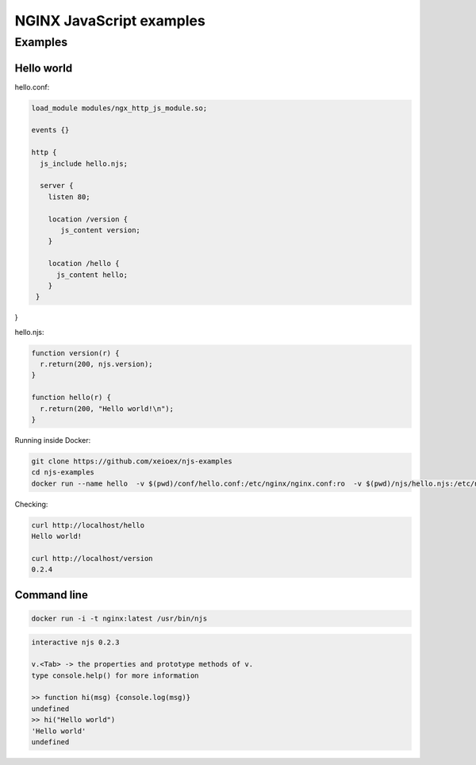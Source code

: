 =================
NGINX JavaScript examples
=================


Examples
********

Hello world
===========

hello.conf:

.. code-block:: nginx

  load_module modules/ngx_http_js_module.so;
    
  events {}
  
  http {
    js_include hello.njs; 
    
    server {
      listen 80;
        
      location /version {
         js_content version;
      }

      location /hello {
        js_content hello;
      }
   }
}    

hello.njs:

.. code-block:: js

  function version(r) {
    r.return(200, njs.version);
  }

  function hello(r) {
    r.return(200, "Hello world!\n");
  }
 
Running inside Docker:

.. code-block:: shell

  git clone https://github.com/xeioex/njs-examples
  cd njs-examples
  docker run --name hello  -v $(pwd)/conf/hello.conf:/etc/nginx/nginx.conf:ro  -v $(pwd)/njs/hello.njs:/etc/nginx/hello.njs    -p 80:80 -d nginx

Checking:

.. code-block:: shell

  curl http://localhost/hello
  Hello world!

  curl http://localhost/version
  0.2.4


Command line
============

.. code-block:: shell

  docker run -i -t nginx:latest /usr/bin/njs

.. code-block:: none

  interactive njs 0.2.3

  v.<Tab> -> the properties and prototype methods of v.
  type console.help() for more information

  >> function hi(msg) {console.log(msg)}
  undefined
  >> hi("Hello world")
  'Hello world'
  undefined

